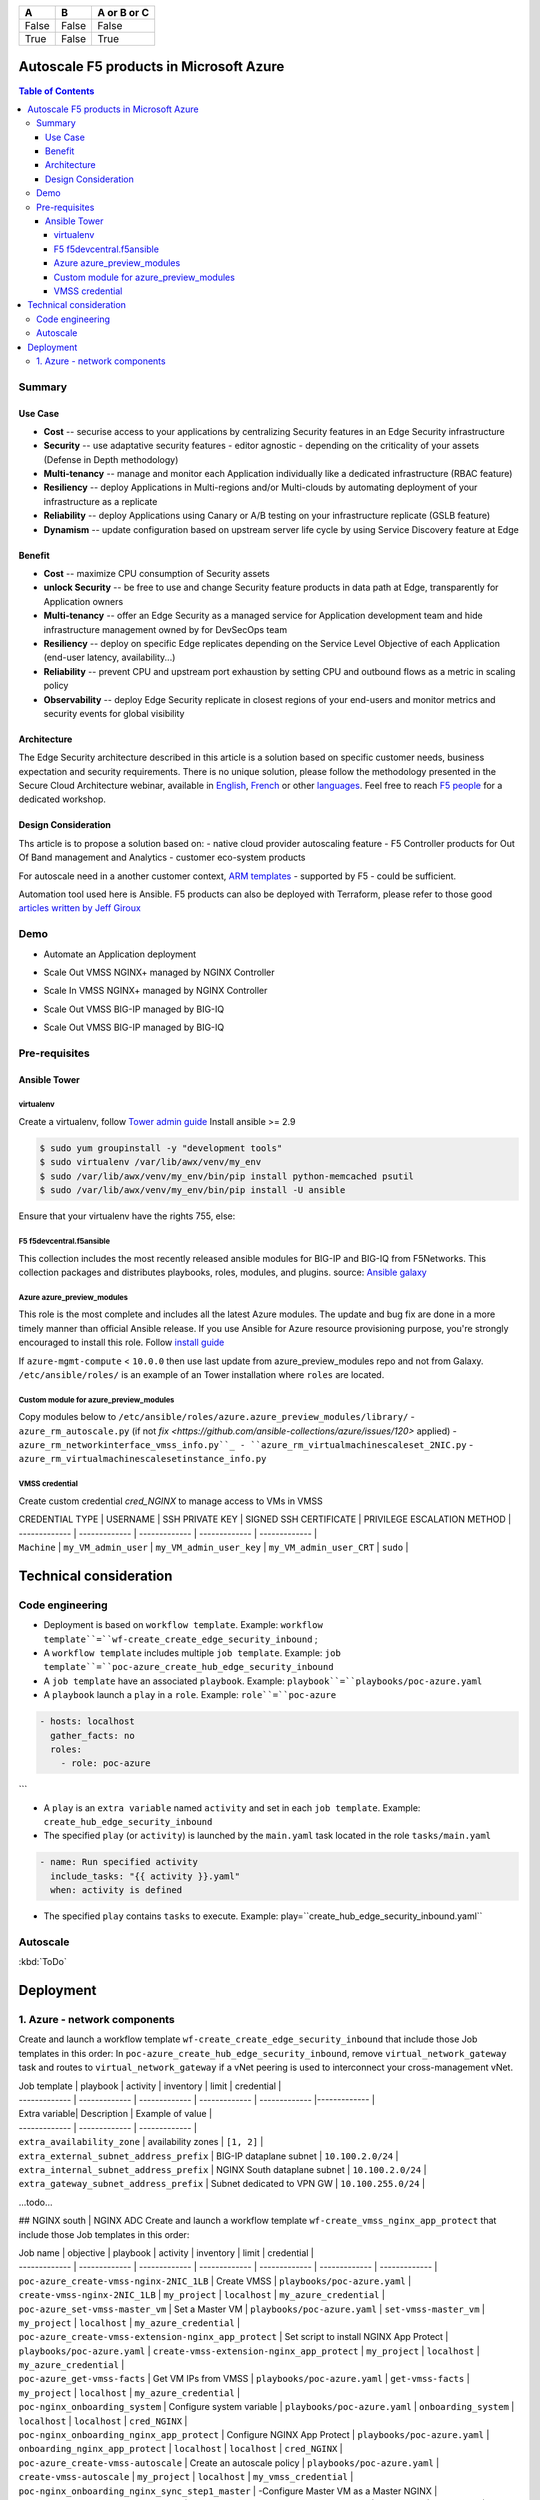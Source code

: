 =====  =====  ======
  A      B    A or B or C
=====  =====  ======
False  False  False
True   False  True
=====  =====  ======

=============================================   =============================================   =============================================   =============================================   =============================================   =============================================
Job template                                    playbook                                        activity                                        inventory                                       limit                                           credential
=============================================   =============================================   =============================================   =============================================   =============================================   =============================================
``poc-azure_create_hub_edge_security_inbound``  ``playbooks/poc-azure.yaml``                    ``create_hub_edge_security_inbound``            ``my_project``                                  ``localhost``                                   ``my_azure_credential``
``poc-azure_create-vm-nginx_unit``              ``playbooks/poc-azure.yaml``                    ``create-vm-nginx_unit``                        ``my_project``                                  ``localhost``                                   ``my_azure_credential``
``poc-nginx_onboarding_system_vm``              ``playbooks/poc-nginx_vm.yaml``                 ``onboarding_system``                           ``localhost``                                   ``localhost``                                   ``cred_NGINX``
``poc-nginx_onboarding_nginx_unit``             ``playbooks/poc-azure.yaml``                    ``onboarding_nginx_unit``                       ``localhost``                                   ``localhost``                                   ``cred_NGINX``
=============================================   =============================================   =============================================   =============================================   =============================================   =============================================





Autoscale F5 products in Microsoft Azure
==================================================

.. contents:: Table of Contents

Summary
###############
Use Case
*********************
- **Cost** -- securise access to your applications by centralizing Security features in an Edge Security infrastructure
- **Security** -- use adaptative security features - editor agnostic - depending on the criticality of your assets (Defense in Depth methodology)
- **Multi-tenancy** -- manage and monitor each Application individually like a dedicated infrastructure (RBAC feature)
- **Resiliency** -- deploy Applications in Multi-regions and/or Multi-clouds by automating deployment of your infrastructure as a replicate
- **Reliability** -- deploy Applications using Canary or A/B testing on your infrastructure replicate (GSLB feature)
- **Dynamism** -- update configuration based on upstream server life cycle by using Service Discovery feature at Edge

Benefit
*********************
- **Cost** -- maximize CPU consumption of Security assets
- **unlock Security** -- be free to use and change Security feature products in data path at Edge, transparently for Application owners
- **Multi-tenancy** -- offer an Edge Security as a managed service for Application development team and hide infrastructure management owned by for DevSecOps team
- **Resiliency** -- deploy on specific Edge replicates depending on the Service Level Objective of each Application (end-user latency, availability...)
- **Reliability** -- prevent CPU and upstream port exhaustion by setting CPU and outbound flows as a metric in scaling policy
- **Observability** -- deploy Edge Security replicate in closest regions of your end-users and monitor metrics and security events for global visibility

Architecture
*********************
The Edge Security architecture described in this article is a solution based on specific customer needs, business expectation and security requirements.
There is no unique solution, please follow the methodology presented in the Secure Cloud Architecture webinar, available in
`English <https://gateway.on24.com/wcc/eh/1140560/lp/2200026/f5-emea-webinar-march-2020-english>`_,
`French <https://gateway.on24.com/wcc/eh/1140560/lp/2209631/f5-emea-webinar-march-2020-french>`_
or other `languages  <https://www.f5.com/c/emea-2020/emea-webinar-library>`_.
Feel free to reach `F5 people <https://www.linkedin.com/company/f5/people/>`_ for a dedicated workshop.

.. figure:: _figure/Architecture_INBOUND.png

Design Consideration
*********************
Ths article is to propose a solution based on:
- native cloud provider autoscaling feature
- F5 Controller products for Out Of Band management and Analytics
- customer eco-system products

For autoscale need in a another customer context,
`ARM templates <https://github.com/F5Networks/f5-azure-arm-templates>`_ - supported by F5 - could be sufficient.

Automation tool used here is Ansible. F5 products can also be deployed with Terraform, please refer to those good `articles written by Jeff Giroux <https://github.com/JeffGiroux/f5_terraform>`_

Demo
###############
- Automate an Application deployment
.. raw:: html

    <a href="http://www.youtube.com/watch?v=p1rfhssaE_U"><img src="http://img.youtube.com/vi/p1rfhssaE_U/0.jpg" width="200" height="200" title="Automate an Application deployment" alt="Automate an Application deployment"></a>

- Scale Out VMSS NGINX+ managed by NGINX Controller
.. raw:: html

    <a href="http://www.youtube.com/watch?v=x4CnlKm_Ik8"><img src="http://img.youtube.com/vi/x4CnlKm_Ik8/0.jpg" width="200" height="200" title="Scale Out VMSS NGINX+ managed by NGINX Controller" alt="Scale Out VMSS NGINX+ managed by NGINX Controller"></a>

- Scale In VMSS NGINX+ managed by NGINX Controller
.. raw:: html

    <a href="http://www.youtube.com/watch?v=8tG1QF0Rurw"><img src="http://img.youtube.com/vi/8tG1QF0Rurw/0.jpg" width="200" height="200" title="Scale In VMSS NGINX+ managed by NGINX Controller" alt="Scale In VMSS NGINX+ managed by NGINX Controller"></a>

- Scale Out VMSS BIG-IP managed by BIG-IQ
.. raw:: html

    <a href="http://www.youtube.com/watch?v=EvSrmwhDP2o"><img src="http://img.youtube.com/vi/EvSrmwhDP2o/0.jpg" width="200" height="200" title="Scale Out VMSS BIG-IP managed by BIG-IQ" alt="Scale Out VMSS BIG-IP managed by BIG-IQ"></a>

- Scale Out VMSS BIG-IP managed by BIG-IQ
.. raw:: html

    <a href="http://www.youtube.com/watch?v=-zzKjA_mFIY"><img src="http://img.youtube.com/vi/-zzKjA_mFIY/0.jpg" width="200" height="200" title="Scale In VMSS BIG-IP managed by BIG-IQ" alt="Scale In VMSS BIG-IP managed by BIG-IQ"></a>

Pre-requisites
###############

Ansible Tower
*********************

virtualenv
--------
Create a virtualenv, follow
`Tower admin guide <https://docs.ansible.com/ansible-tower/latest/html/administration/tipsandtricks.html#preparing-a-new-custom-virtualenv>`_
Install ansible >= 2.9

.. code:: bash

    $ sudo yum groupinstall -y "development tools"
    $ sudo virtualenv /var/lib/awx/venv/my_env
    $ sudo /var/lib/awx/venv/my_env/bin/pip install python-memcached psutil
    $ sudo /var/lib/awx/venv/my_env/bin/pip install -U ansible


Ensure that your virtualenv have the rights 755, else:

.. code:: bash
    $ chmod 755 -R /var/lib/awx/venv/my_env

F5 f5devcentral.f5ansible
--------
This collection includes the most recently released ansible modules for BIG-IP and BIG-IQ from F5Networks.
This collection packages and distributes playbooks, roles, modules, and plugins.
source: `Ansible galaxy <https://galaxy.ansible.com/f5networks/f5_modules>`_

.. code:: bash
    $ sudo ansible-galaxy collection install f5networks.f5_modules -p /usr/share/ansible/collections

Azure azure_preview_modules
--------
This role is the most complete and includes all the latest Azure modules. The update and bug fix are done in a more timely manner than official Ansible release.
If you use Ansible for Azure resource provisioning purpose, you're strongly encouraged to install this role.
Follow `install guide <https://github.com/Azure/azure_preview_modules>`_

.. code:: bash
    $ sudo ansible-galaxy install azure.azure_preview_modules
    $ sudo /var/lib/awx/venv/my_env/bin/pip install -U -r /etc/ansible/roles/azure.azure_preview_modules/files/requirements-azure.txt
    $ sudo /var/lib/awx/venv/my_env/bin/pip show azure-mgmt-compute

If ``azure-mgmt-compute`` < ``10.0.0`` then use last update from azure_preview_modules repo and not from Galaxy.
``/etc/ansible/roles/`` is an example of an Tower installation where ``roles`` are located.

.. code:: bash
    $ sudo cd /etc/ansible/roles/
    $ sudo git clone https://github.com/Azure/azure_preview_modules.git
    $ sudo /var/lib/awx/venv/my_env/bin/pip install -r /etc/ansible/roles/azure.azure_preview_modules/files/requirements-azure.txt
    $ sudo vi /etc/ansible/roles/azure.azure_preview_modules/defaults/main.yml
        skip_azure_sdk: false


Custom module for azure_preview_modules
--------
Copy modules below to ``/etc/ansible/roles/azure.azure_preview_modules/library/``
- ``azure_rm_autoscale.py`` (if not `fix <https://github.com/ansible-collections/azure/issues/120>` applied)
- ``azure_rm_networkinterface_vmss_info.py``_
- ``azure_rm_virtualmachinescaleset_2NIC.py``
- ``azure_rm_virtualmachinescalesetinstance_info.py``

VMSS credential
--------
Create custom credential `cred_NGINX` to manage access to VMs in VMSS

| CREDENTIAL TYPE | USERNAME      | SSH PRIVATE KEY     | SIGNED SSH CERTIFICATE         | PRIVILEGE ESCALATION METHOD    |
| ------------- | ------------- | ------------- | ------------- | ------------- |
| ``Machine`` | ``my_VM_admin_user`` | ``my_VM_admin_user_key`` | ``my_VM_admin_user_CRT`` | ``sudo`` |

Technical consideration
==================================================
Code engineering
###############

- Deployment is based on ``workflow template``. Example: ``workflow template``=``wf-create_create_edge_security_inbound`` ;
- A ``workflow template`` includes multiple ``job template``. Example: ``job template``=``poc-azure_create_hub_edge_security_inbound``
- A ``job template`` have an associated ``playbook``. Example: ``playbook``=``playbooks/poc-azure.yaml``
- A ``playbook`` launch a ``play`` in a ``role``. Example: ``role``=``poc-azure``

.. code:: yaml

    - hosts: localhost
      gather_facts: no
      roles:
        - role: poc-azure
```

- A ``play`` is an ``extra variable`` named ``activity`` and set in each ``job template``. Example: ``create_hub_edge_security_inbound``
- The specified ``play`` (or ``activity``) is launched by the ``main.yaml`` task located in the role ``tasks/main.yaml``

.. code:: yaml

    - name: Run specified activity
      include_tasks: "{{ activity }}.yaml"
      when: activity is defined

- The specified ``play`` contains ``tasks`` to execute. Example: play=``create_hub_edge_security_inbound.yaml``

Autoscale
###############
:kbd:`ToDo`

Deployment
==================================================
1. Azure - network components
###############

Create and launch a workflow template ``wf-create_create_edge_security_inbound`` that include those Job templates in this order:
In ``poc-azure_create_hub_edge_security_inbound``, remove ``virtual_network_gateway`` task and routes to ``virtual_network_gateway`` if a vNet peering is used to interconnect your cross-management vNet.



| Job template  | playbook      | activity      | inventory     | limit         | credential   |
| ------------- | ------------- | ------------- | ------------- | ------------- |------------- |


| Extra variable| Description | Example of value      |
| ------------- | ------------- | ------------- |
| ``extra_availability_zone``               | availability zones | ``[1, 2]`` |
| ``extra_external_subnet_address_prefix``  | BIG-IP dataplane subnet | ``10.100.2.0/24`` |
| ``extra_internal_subnet_address_prefix``  | NGINX South dataplane subnet | ``10.100.2.0/24`` |
| ``extra_gateway_subnet_address_prefix``   | Subnet dedicated to VPN GW | ``10.100.255.0/24`` |
...todo...

## NGINX south | NGINX ADC
Create and launch a workflow template ``wf-create_vmss_nginx_app_protect`` that include those Job templates in this order:

| Job name      | objective     | playbook      | activity      | inventory     | limit         | credential    |
| ------------- | ------------- | ------------- | ------------- | ------------- | ------------- | ------------- |
| ``poc-azure_create-vmss-nginx-2NIC_1LB``                | Create VMSS                                       | ``playbooks/poc-azure.yaml``        | ``create-vmss-nginx-2NIC_1LB``                 | ``my_project`` | ``localhost`` | ``my_azure_credential`` |
| ``poc-azure_set-vmss-master_vm``                        | Set a Master VM                                   | ``playbooks/poc-azure.yaml``        | ``set-vmss-master_vm``                         | ``my_project`` | ``localhost`` | ``my_azure_credential`` |
| ``poc-azure_create-vmss-extension-nginx_app_protect``   | Set script to install NGINX App Protect           | ``playbooks/poc-azure.yaml``        | ``create-vmss-extension-nginx_app_protect``    | ``my_project`` | ``localhost`` | ``my_azure_credential`` |
| ``poc-azure_get-vmss-facts``                            | Get VM IPs from VMSS                              | ``playbooks/poc-azure.yaml``        | ``get-vmss-facts``                             | ``my_project`` | ``localhost`` | ``my_azure_credential`` |
| ``poc-nginx_onboarding_system``                         | Configure system variable                         | ``playbooks/poc-azure.yaml``        | ``onboarding_system``                          | ``localhost`` | ``localhost`` | ``cred_NGINX`` |
| ``poc-nginx_onboarding_nginx_app_protect``              | Configure NGINX App Protect                       | ``playbooks/poc-azure.yaml``        | ``onboarding_nginx_app_protect``               | ``localhost`` | ``localhost`` | ``cred_NGINX`` |
| ``poc-azure_create-vmss-autoscale``                     | Create an autoscale policy                        | ``playbooks/poc-azure.yaml``        | ``create-vmss-autoscale``                      | ``my_project`` | ``localhost`` | ``my_vmss_credential`` |
| ``poc-nginx_onboarding_nginx_sync_step1_master``        | -Configure Master VM as a Master NGINX            | ``playbooks/poc-nginx_master.yaml`` | ``onboarding_nginx_sync_step1_master``         | ``localhost`` | ``localhost`` | ``cred_NGINX`` |
| ``poc-nginx_onboarding_nginx_sync_step2_slaves``        | -Configure Slaves VM as a Slave NGINX             | ``playbooks/poc-nginx_slaves.yaml`` | ``onboarding_nginx_sync_step2_slaves``         | ``localhost`` | ``localhost`` | ``cred_NGINX`` |
| ``poc-nginx_onboarding_nginx_sync_step3_master``        | -Execute the copy from Master VM to Slave NGINX   | ``playbooks/poc-nginx_master.yaml`` | ``onboarding_nginx_sync_step3_master``         | ``localhost`` | ``localhost`` | ``cred_NGINX`` |

| Extra variable| Description | Example of value      |
| ------------- | ------------- | ------------- |
| ``extra_app_protect_monitor_ip``          | Kibana for NGINX App Protect | ``10.0.0.20`` |
| ``extra_app_protect_repo``                | repo that stores NGINX App Protect install scripts | ``http://10.0.0.19`` |
| ``extra_availability_zone``               | availability zones | ``[1, 2]`` |
| ``extra_dataplane_subnet_address_mask``   | eth1 subnet | ``24`` |
| ``extra_elb_management_name``             | External LB for outbound connection during install| ``outbound-management-vmss-nginx-external`` |
| ``extra_gw_dataplane``                    | eth1 GW | ``10.100.1.1`` |
| ``extra_gw_management``                   | eth0 GW | ``10.100.0.1`` |
| ``extra_key_data``                        | admin CRT | ``-----BEGIN  CERTIFICATE-----XXXXXXX-----END CERTIFICATE-----`` |
| ``extra_lb_dataplane_name``               | LB name for dataplane traffic | ``external`` |
| ``extra_lb_dataplane_type``               | LB type for dataplane traffic | ``elb`` |
| ``extra_location``                        | region | ``eastus2`` |
| ``extra_offer``                           | OS | ``CentOS`` |
| ``extra_publisher``                       | OS distrib | ``OpenLogic`` |
| ``extra_sku``                             | OS distrib version | ``7.4`` |
| ``extra_vm_size``                         | VM type | ``Standard_DS3_v2`` |
| ``extra_vmss_capacity``                   | initial vmss_capacity | ``2`` |
| ``extra_vmss_name``                       | logical vmss_name | ``nginxwaf`` |
| ``nginx_rpm_version``                     | Nginx+ version to install | ``20`` |
| ``extra_platform_name``                   | logical platform_name | ``myPlatform`` |
| ``extra_platform_tags``                   | logical platform_tags | ``environment=DMO platform=Inbound project=CloudBuilderf5`` |
| ``extra_project_name``                    | logical project_name | ``CloudBuilderf5`` |
| ``extra_route_prefix_on_premise``         | cross management subnet | ``10.0.0.0/24`` |
| ``extra_subnet_dataplane_name``           | logical name for eth1 subnet | ``nginx`` |
| ``extra_template_nginx_conf``             | jinja2 template for nginx.conf| ``nginx_app_protect.conf`` |
| ``extra_template_route``                  | jinja2 template for persistent route | ``system_route_persistent-default_via_dataplane.conf`` |
| ``extra_app_protect_monitor_ip``          | IP address of Kibana server | ``10.0.0.20`` |
| ``extra_nginx_key``                       | NGINX+ private key | ``-----BEGIN  PRIVATE KEY-----XXXXXXX-----END PRIVATE KEY-----`` |
| ``extra_nginx_crt``                       | NGINX+ certificate | ``-----BEGIN  CERTIFICATE-----XXXXXXX-----END CERTIFICATE-----`` |
| ``extra_webhook_email``                   | NGINX+ certificate | ``admin@acme.com`` |
| ``extra_webhook_vm_name``                 | NGINX+ certificate | ``autoscale-f5`` |

## BIG-IP Advanced WAF
Create and launch a workflow template ``wf-create_vmss_device-group_awaf`` that include those Job templates in this order:

| Job name      | objective     | playbook      | activity      | inventory     | limit         | credential    |
| ------------- | ------------- | ------------- | ------------- | ------------- | ------------- | ------------- |
| ``poc-azure_create-vmss-bigip``                 |       | ``create-vmss-bigip`` | ``playbooks/poc-azure.yaml`` | ``my_project`` | ``localhost`` | ``my_azure_credential`` |
| ``poc-azure_set-vmss-master_vm``                |       | ``set-vmss-master_vm`` | ``playbooks/poc-azure.yaml`` | ``my_project`` | ``localhost`` | ``my_azure_credential`` |
| ``poc-azure_get-vmss-facts``                    |       | ``get-vmss-facts`` | ``playbooks/poc-azure.yaml`` | ``my_project`` | ``localhost`` | ``my_azure_credential`` |
| ``poc-f5_do_vmss_device-group``                 |       | ``do_vmss_device-group`` | ``playbooks/poc-f5.yaml`` | ``my_project`` | ``localhost`` | ``my_azure_credential`` |
| ``poc-f5-as3_vmss_device-group_create_log_profile``     | ``as3_vmss_device-group_create`` |  | ``playbooks/poc-f5.yaml`` | ``my_project`` | ``localhost`` | ``my_azure_credential`` |
| ``poc-f5-bigiq_vmss_device-group_discover``     |       | ``bigiq_vmss_device-group_discover`` | ``playbooks/poc-f5.yaml`` | ``my_project`` | ``localhost`` | ``my_azure_credential`` |
| ``poc-azure_create-vmss-autoscale``             |       | ``create-vmss-autoscale`` | ``playbooks/poc-azure.yaml`` | ``my_project`` | ``localhost`` | ``my_azure_credential`` |

| Extra variable        | Description | Example of value      |
| -------------         | ------------- | ------------- |
| ``extra_admin_user``      | admin user name on BIG-IP| ``admin`` |
| ``extra_admin_password``  | admin user password on BIG-IP| ``Ch4ngeMe!`` |
| ``extra_port_mgt``        | management port on BIG-IP| ``443`` |
| ``extra_key_data``        | admin CRT | ``-----BEGIN  CERTIFICATE-----XXXXXXX-----END CERTIFICATE-----`` |
| ``extra_offer``           | offer | ``f5-big-ip-byol`` |
| ``extra_sku``             | OS distrib version | ``7.4`` |
| ``extra_vm_size``         | VM type | ``Standard_DS4_v2`` |
| ``extra_device_modules``  | List of modules to discover by BIG-IQ | ``ltm,asm,security_shared`` |
| ``extra_as3_template``         |  | ``as3_security_logging.jinja2`` |
| ``extra_availability_zone``         | availability zones | ``[1, 2]`` |
| ``extra_bigiq_admin_password``         |  | ``Ch4ngeMe!`` |
| ``extra_bigiq_admin_user``         |  | ``admin`` |
| ``extra_bigiq_device_discovery_state``       |  | ``present`` |
| ``extra_bigiq_ip_mgt``       |  | ``10.0.0.27`` |
| ``extra_bigiq_port_mgt``       |  | ``443`` |
| ``extra_dataplane_subnet_address_mask``       | eth1 subnet | ``24`` |
| ``extra_dcd_ip``       |  | ``10.0.0.28`` |
| ``extra_dcd_port``       |  | ``8514`` |
| ``extra_dcd_servers``       |  | ``[{''address'': ''10.0.0.28'', ''port'': ''8514''}]`` |
| ``extra_elb_management_name``       | External LB for outbound connection during install | ``outbound-management-vmss-awaf`` |
| ``extra_gw_dataplane``       | eth1 GW | ``10.100.2.1`` |
| ``extra_gw_management``       | eth0 GW | ``10.100.0.1`` |
| ``extra_lb_dataplane_name``       | LB name for dataplane traffic | ``external`` |
| ``extra_lb_dataplane_type``       | LB type for dataplane traffic | ``ilb`` |
| ``extra_licensing``       |  | ``BIGIQ`` |
| ``extra_location``       | Azure region | ``eastus2`` |
| ``extra_platform_name`` | logical platform_name | ``myPlatform`` |
| ``extra_platform_tags`` | logical platform_tags | environment=DMO platform=Inbound project=CloudBuilderf5 |
| ``extra_project_name`` | logical project_name | CloudBuilderf5 |
| ``extra_route_prefix_on_premise`` | cross management subnet | 10.0.0.0/24 |
| ``extra_subnet_dataplane_name``       | logical name for eth1 subnet | ``external`` |
| ``extra_template_do``       |  | ``do-vmss-standalone-2nic-awaf-BIGIQ.json`` |
| ``extra_upstream_lb_vip``       |  | ``10.100.3.10`` |
| ``extra_vmss_capacity``       | initial vmss_capacity | ``2`` |
| ``extra_vmss_name``       | logical vmss_name | ``awaf`` |
| ``extra_webhook_email``                   | NGINX+ certificate | ``admin@acme.com`` |
| ``extra_webhook_vm_name``                 | NGINX+ certificate | ``autoscale-f5`` |

## NGINX south | NGINX ADC
Create and launch a workflow template ``wf-create_vmss_nginx_adc`` that include those Job templates in this order:

| Job name      | objective     | playbook      | activity      | inventory     | limit         | credential    |
| ------------- | ------------- | ------------- | ------------- | ------------- | ------------- | ------------- |
| ``poc-azure_create-vmss-nginx-2NIC_2LB``                | Create VMSS                                       | ``playbooks/poc-azure.yaml``        | ``create-vmss-nginx-2NIC_2LB``                 | ``my_project`` | ``localhost`` | ``my_azure_credential`` |
| ``poc-azure_set-vmss-master_vm``                        | Set a Master VM                                   | ``playbooks/poc-azure.yaml``        | ``set-vmss-master_vm``                         | ``my_project`` | ``localhost`` | ``my_azure_credential`` |
| ``poc-azure_create-vmss-extension-nginx_from_repo``     | Set script to install NGINX+                      | ``playbooks/poc-azure.yaml``        | ``create-vmss-extension-nginx_from_repo``    | ``my_project`` | ``localhost`` | ``my_azure_credential`` |
| ``poc-azure_get-vmss-facts``                            | Get VM IPs from VMSS                              | ``playbooks/poc-azure.yaml``        | ``get-vmss-facts``                             | ``my_project`` | ``localhost`` | ``my_azure_credential`` |
| ``poc-nginx_onboarding_system``                         | Configure system variable                         | ``playbooks/poc-azure.yaml``        | ``onboarding_system``                          | ``localhost`` | ``localhost`` | ``cred_NGINX`` |
| ``poc-nginx_onboarding_nginx_adc``                      | Configure NGINX App Protect                       | ``playbooks/poc-azure.yaml``        | ``nginx_onboarding_nginx_adc``               | ``localhost`` | ``localhost`` | ``cred_NGINX`` |
| ``poc-azure_create-vmss-autoscale``                     | Create an autoscale policy                        | ``playbooks/poc-azure.yaml``        | ``create-vmss-autoscale``                      | ``my_project`` | ``localhost`` | ``my_vmss_credential`` |
| ``poc-nginx_onboarding_nginx_sync_step1_master``        | -Configure Master VM as a Master NGINX            | ``playbooks/poc-nginx_master.yaml`` | ``onboarding_nginx_sync_step1_master``         | ``localhost`` | ``localhost`` | ``cred_NGINX`` |
| ``poc-nginx_onboarding_nginx_sync_step2_slaves``        | -Configure Slaves VM as a Slave NGINX             | ``playbooks/poc-nginx_slaves.yaml`` | ``onboarding_nginx_sync_step2_slaves``         | ``localhost`` | ``localhost`` | ``cred_NGINX`` |
| ``poc-nginx_onboarding_nginx_sync_step3_master``        | -Execute the copy from Master VM to Slave NGINX   | ``playbooks/poc-nginx_master.yaml`` | ``onboarding_nginx_sync_step3_master``         | ``localhost`` | ``localhost`` | ``cred_NGINX`` |

| Extra variable| Description   | Example of value      |
| ------------- | ------------- | -------------         |
| ``extra_app_protect_monitor_ip``          | Kibana for NGINX App Protect | ``10.0.0.20`` |
| ``extra_app_protect_repo``                | repo that stores NGINX App Protect install scripts | ``http://10.0.0.19`` |
| ``extra_availability_zone``               | availability zones | ``[1, 2]`` |
| ``extra_dataplane_subnet_address_mask``   | eth1 subnet | ``24`` |
| ``extra_elb_management_name``             | External LB for outbound connection during install| ``outbound-management-vmss-nginx-internal`` |
| ``extra_gw_dataplane``                    | eth1 GW | ``10.100.4.1`` |
| ``extra_gw_management``                   | eth0 GW | ``10.100.0.1`` |
| ``extra_key_data``                        | admin CRT | ``-----BEGIN  CERTIFICATE-----XXXXXXX-----END CERTIFICATE-----`` |
| ``extra_lb_dataplane_name``               | LB name for dataplane traffic | ``internal`` |
| ``extra_lb_dataplane_type``               | LB type for dataplane traffic | ``ilb`` |
| ``extra_location``                        | region | ``eastus2`` |
| ``extra_nginx_key``                       | NGINX+ private key | ``-----BEGIN  PRIVATE KEY-----XXXXXXX-----END PRIVATE KEY-----`` |
| ``extra_nginx_crt``                       | NGINX+ certificate | ``-----BEGIN  CERTIFICATE-----XXXXXXX-----END CERTIFICATE-----`` |
| ``extra_offer``                           | OS | ``CentOS`` |
| ``extra_publisher``                       | OS distrib | ``OpenLogic`` |
| ``extra_sku``                             | OS distrib version | ``7.4`` |
| ``extra_vm_size``                         | VM type | ``Standard_DS3_v2`` |
| ``extra_vmss_capacity``                   | initial vmss_capacity | ``2`` |
| ``extra_vmss_name``                       | logical vmss_name | ``nginxapigw`` |
| ``nginx_rpm_version``                     | Nginx+ version to install | ``20`` |
| ``extra_platform_name``                   | logical platform_name | ``myPlatform`` |
| ``extra_platform_tags``                   | logical platform_tags | ``environment=DMO platform=Inbound project=CloudBuilderf5`` |
| ``extra_project_name``                    | logical project_name | ``CloudBuilderf5`` |
| ``extra_route_prefix_on_premise``         | cross management subnet | ``10.0.0.0/24`` |
| ``extra_subnet_dataplane_name``           | logical name for eth1 subnet | ``internal`` |
| ``extra_template_nginx_conf``             | jinja2 template for nginx.conf| ``nginx_adc.conf`` |
| ``extra_template_route``                  | jinja2 template for persistent route | ``system_route_persistent-default_via_mgmtplane.conf`` |
| ``extra_app_protect_monitor_ip``          | IP address of Kibana server | ``10.0.0.20`` |
| ``extra_vip_address_list_nginx_second_line``          | routed subnet for VIP | ``[10.100.11.0/24]`` |
| ``extra_webhook_email``                   | NGINX+ certificate | ``admin@acme.com`` |
| ``extra_webhook_vm_name``                 | NGINX+ certificate | ``autoscale-f5`` |

## Application High
Create and launch a workflow template ``wf-create-app_inbound_awaf_device-group`` that include those Job templates in this order:

| Job name      | objective     | playbook      | activity      | inventory     | limit         | credential    |
| ------------- | ------------- | ------------- | ------------- | ------------- | ------------- | ------------- |
| ``poc-azure_create_vmss_app``                           | Create a VMSS for App hosting                     | ``playbooks/poc-azure.yaml``                | ``create-vmss-app``                       | ``my_project`` | ``localhost`` | ``my_azure_credential`` |
| ``poc-azure_get-vmss_hub-facts``                        | Get info of BIG-IP VMSS                           | ``playbooks/poc-azure.yaml``                | ``get-vmss_hub-facts``                    | ``my_project`` | ``localhost`` | ``my_azure_credential`` |
| ``poc-f5-create_as3_app_inbound_awaf_device-group``     | Deploy App Service (AS3) on BIG-IP                | ``playbooks/poc-f5.yaml``                   | ``as3_vmss_device-group_bigiq_create``    | ``my_project`` | ``localhost`` | ``my_azure_credential`` |
| ``poc-azure_get-vmss_nginx_first_line-facts``           | Get info of NGINX North VMSS                      | ``playbooks/poc-azure.yaml``                | ``get-vmss_nginx_first_line-facts``       | ``my_project`` | ``localhost`` | ``my_azure_credential`` |
| ``poc-nginx_create_app_app_protect``                    | Deploy App Service on NGINX North                 | ``playbooks/poc-nginx_master.yaml``         | ``create_app_app_protect``                | ``localhost`` | ``localhost`` | ``cred_NGINX`` |
| ``poc-azure_get-vmss_nginx_second_line-facts``          | Get info of NGINX South VMSS                      | ``playbooks/poc-azure.yaml``                | ``get-vmss_nginx_second_line-facts``      | ``localhost`` | ``localhost`` | ``cred_NGINX`` |
| ``poc-nginx_create_app_adc``                            | Deploy App Service on NGINX South                 | ``playbooks/poc-nginx_master.yaml``         | ``create_app_adc``                        | ``my_project`` | ``localhost`` | ``my_vmss_credential`` |

| Extra variable| Description   | Example of value      |
| ------------- | ------------- | -------------         |
| ``extra_app``          | Config specification | ``{'backend_servers':['10.12.1.4'], 'name':'app1', 'vip_subnet_awaf':['10.100.10.2'], 'vip_subnet_nginx':['10.100.11.2']}, 'vs_listener_port_http':'80', 'vs_listener_port_https':'443'`` |
| ``extra_app_backend``          | VM extension for VMSS App | ``juice-shop_1nic_bootstrapping.jinja2`` |
| ``extra_app_crt``                       | App private key | ``-----BEGIN  PRIVATE KEY-----XXXXXXX-----END PRIVATE KEY-----`` |
| ``extra_app_key``                       | App certificate | ``-----BEGIN  CERTIFICATE-----XXXXXXX-----END CERTIFICATE-----`` |
| ``extra_app_name``          | HOST in FQDN | ``App1`` |
| ``extra_app_url_domain``          | domain in FQDN | ``f5cloudbuilder.dev`` |
| ``extra_app_vm_size``          |VM type in App VMSS | ``Standard_B2s`` |
| ``extra_bigip_target_admin_password``          | BIG-IP password for AS3 deployment | ``Ch4ngeMe!`` |
| ``extra_bigip_target_admin_user``          | BIG-IP user for AS3 deployment  | ``admin`` |
| ``extra_bigip_target_port_mgt``          | BIG-IP mgt port for AS3 deployment | ``443`` |
| ``extra_bigiq_admin_password``          | BIG-IQ password for AS3 deployment | ``Ch4ngeMe!`` |
| ``extra_bigiq_admin_user``          | BIG-IQ user for AS3 deployment  | ``admin`` |
| ``extra_bigiq_ip_mgt``          | BIG-IQ ip mgt for AS3 deployment  | ``10.0.0.27`` |
| ``extra_bigiq_port_mgt``          | BIG-IQ mgt port for AS3 deployment | ``443`` |
| ``extra_hub_platform_name``          | BIG-IQ mgt port for AS3 deployment | ``myPlatform`` |
| ``extra_hub_vmss_name``          | BIG-IP VMSS name | ``awaf`` |
| ``extra_key_data``                        | admin CRT | ``-----BEGIN  CERTIFICATE-----XXXXXXX-----END CERTIFICATE-----`` |
| ``extra_location``          |  | ``eastus2`` |
| ``extra_log_profile``          |  | ``/Common/Shared/asm_log_bigiq`` |
| ``extra_passphrase_b64``          | App private key passphrase in b64 | ``Q01QLXBhc3NwaHJhc2U=`` |
| ``extra_platform_tags``          |  | ``environment=DMO project=CloudBuilderf5`` |
| ``extra_pool``          | pool specification for BIG-IP AS3 | ``[{'name': 'default', 'loadBalancingMode': 'least-connections-member', 'servicePort': '80', 'serverAddresses':['10.100.11.2']}]`` |
| ``extra_spokeplatform_name``          | vNet to deploy App VMSS | ``myDistrict`` |
| ``extra_template``          | AS3 template to use | ``as3_vmss_bigiq-http_waf.json`` |
| ``extra_vlans``          | BIG-IP vlan listener | ``["/Common/external"]`` |
| ``extra_vmss_capacity``          | App VMSS capacity | ``2`` |
| ``extra_vmss_name``          | App VMSS name | ``myAppVMSS`` |
| ``extra_vmss_name_nginx_first_line``          | NGINX App Protect VMSS name | ``nginxwaf`` |
| ``extra_vmss_name_nginx_second_line``          | NGINX+ VMSS name | ``nginxapigw`` |
| ``extra_waf_policy``          | WAF template policy | ``https://raw.githubusercontent.com/nergalex/PublicCloudBuilder/master/template/F5/Azure/asm_policy.xml`` |
| ``extra_zone_name``          | subnet to attach App VMSS | ``app`` |




